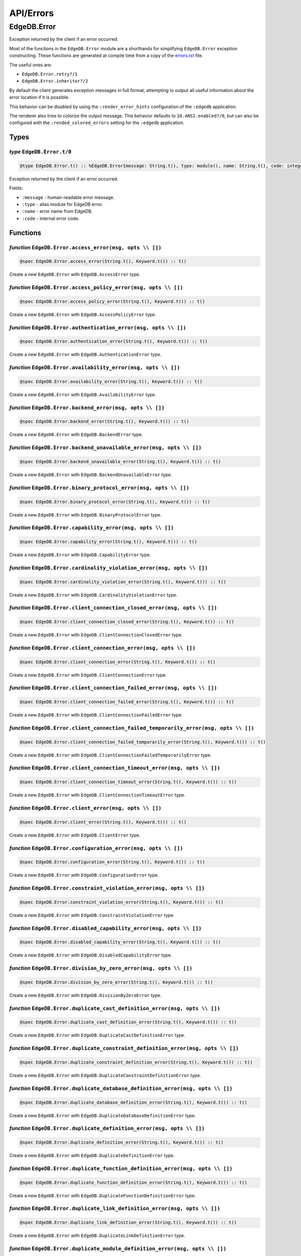 .. _edgedb-elixir-api-errors:

API/Errors
==========

EdgeDB.Error
------------

Exception returned by the client if an error occurred.

Most of the functions in the ``EdgeDB.Error`` module are a shorthands for simplifying ``EdgeDB.Error`` exception constructing. These functions
are generated at compile time from a copy of the `errors.txt`_ file.

The useful ones are:

-  ``EdgeDB.Error.retry?/1``
-  ``EdgeDB.Error.inheritor?/2``

By default the client generates exception messages in full format, attempting to output all useful information about the error location if it is
possible.

This behavior can be disabled by using the ``:render_error_hints`` configuration of the ``:edgedb`` application.

The renderer also tries to colorize the output message. This behavior defaults to ``IO.ANSI.enabled?/0``, but can also be configured with the
``:rended_colored_errors`` setting for the ``:edgedb`` application.

Types
~~~~~

*type* ``EdgeDB.Error.t/0``
^^^^^^^^^^^^^^^^^^^^^^^^^^^

.. code:: elixir

   @type EdgeDB.Error.t() :: %EdgeDB.Error{message: String.t(), type: module(), name: String.t(), code: integer()}

Exception returned by the client if an error occurred.

Fields:

-  ``:message`` - human-readable error message.
-  ``:type`` - alias module for EdgeDB error.
-  ``:name`` - error name from EdgeDB.
-  ``:code`` - internal error code.

Functions
~~~~~~~~~

*function* ``EdgeDB.Error.access_error(msg, opts \\ [])``
^^^^^^^^^^^^^^^^^^^^^^^^^^^^^^^^^^^^^^^^^^^^^^^^^^^^^^^^^

.. code:: elixir

   @spec EdgeDB.Error.access_error(String.t(), Keyword.t()) :: t()

Create a new ``EdgeDB.Error`` with ``EdgeDB.AccessError`` type.

*function* ``EdgeDB.Error.access_policy_error(msg, opts \\ [])``
^^^^^^^^^^^^^^^^^^^^^^^^^^^^^^^^^^^^^^^^^^^^^^^^^^^^^^^^^^^^^^^^

.. code:: elixir

   @spec EdgeDB.Error.access_policy_error(String.t(), Keyword.t()) :: t()

Create a new ``EdgeDB.Error`` with ``EdgeDB.AccessPolicyError`` type.

*function* ``EdgeDB.Error.authentication_error(msg, opts \\ [])``
^^^^^^^^^^^^^^^^^^^^^^^^^^^^^^^^^^^^^^^^^^^^^^^^^^^^^^^^^^^^^^^^^

.. code:: elixir

   @spec EdgeDB.Error.authentication_error(String.t(), Keyword.t()) :: t()

Create a new ``EdgeDB.Error`` with ``EdgeDB.AuthenticationError`` type.

*function* ``EdgeDB.Error.availability_error(msg, opts \\ [])``
^^^^^^^^^^^^^^^^^^^^^^^^^^^^^^^^^^^^^^^^^^^^^^^^^^^^^^^^^^^^^^^

.. code:: elixir

   @spec EdgeDB.Error.availability_error(String.t(), Keyword.t()) :: t()

Create a new ``EdgeDB.Error`` with ``EdgeDB.AvailabilityError`` type.

*function* ``EdgeDB.Error.backend_error(msg, opts \\ [])``
^^^^^^^^^^^^^^^^^^^^^^^^^^^^^^^^^^^^^^^^^^^^^^^^^^^^^^^^^^

.. code:: elixir

   @spec EdgeDB.Error.backend_error(String.t(), Keyword.t()) :: t()

Create a new ``EdgeDB.Error`` with ``EdgeDB.BackendError`` type.

*function* ``EdgeDB.Error.backend_unavailable_error(msg, opts \\ [])``
^^^^^^^^^^^^^^^^^^^^^^^^^^^^^^^^^^^^^^^^^^^^^^^^^^^^^^^^^^^^^^^^^^^^^^

.. code:: elixir

   @spec EdgeDB.Error.backend_unavailable_error(String.t(), Keyword.t()) :: t()

Create a new ``EdgeDB.Error`` with ``EdgeDB.BackendUnavailableError`` type.

*function* ``EdgeDB.Error.binary_protocol_error(msg, opts \\ [])``
^^^^^^^^^^^^^^^^^^^^^^^^^^^^^^^^^^^^^^^^^^^^^^^^^^^^^^^^^^^^^^^^^^

.. code:: elixir

   @spec EdgeDB.Error.binary_protocol_error(String.t(), Keyword.t()) :: t()

Create a new ``EdgeDB.Error`` with ``EdgeDB.BinaryProtocolError`` type.

*function* ``EdgeDB.Error.capability_error(msg, opts \\ [])``
^^^^^^^^^^^^^^^^^^^^^^^^^^^^^^^^^^^^^^^^^^^^^^^^^^^^^^^^^^^^^

.. code:: elixir

   @spec EdgeDB.Error.capability_error(String.t(), Keyword.t()) :: t()

Create a new ``EdgeDB.Error`` with ``EdgeDB.CapabilityError`` type.

*function* ``EdgeDB.Error.cardinality_violation_error(msg, opts \\ [])``
^^^^^^^^^^^^^^^^^^^^^^^^^^^^^^^^^^^^^^^^^^^^^^^^^^^^^^^^^^^^^^^^^^^^^^^^

.. code:: elixir

   @spec EdgeDB.Error.cardinality_violation_error(String.t(), Keyword.t()) :: t()

Create a new ``EdgeDB.Error`` with ``EdgeDB.CardinalityViolationError`` type.

*function* ``EdgeDB.Error.client_connection_closed_error(msg, opts \\ [])``
^^^^^^^^^^^^^^^^^^^^^^^^^^^^^^^^^^^^^^^^^^^^^^^^^^^^^^^^^^^^^^^^^^^^^^^^^^^

.. code:: elixir

   @spec EdgeDB.Error.client_connection_closed_error(String.t(), Keyword.t()) :: t()

Create a new ``EdgeDB.Error`` with ``EdgeDB.ClientConnectionClosedError`` type.

*function* ``EdgeDB.Error.client_connection_error(msg, opts \\ [])``
^^^^^^^^^^^^^^^^^^^^^^^^^^^^^^^^^^^^^^^^^^^^^^^^^^^^^^^^^^^^^^^^^^^^

.. code:: elixir

   @spec EdgeDB.Error.client_connection_error(String.t(), Keyword.t()) :: t()

Create a new ``EdgeDB.Error`` with ``EdgeDB.ClientConnectionError`` type.

*function* ``EdgeDB.Error.client_connection_failed_error(msg, opts \\ [])``
^^^^^^^^^^^^^^^^^^^^^^^^^^^^^^^^^^^^^^^^^^^^^^^^^^^^^^^^^^^^^^^^^^^^^^^^^^^

.. code:: elixir

   @spec EdgeDB.Error.client_connection_failed_error(String.t(), Keyword.t()) :: t()

Create a new ``EdgeDB.Error`` with ``EdgeDB.ClientConnectionFailedError`` type.

*function* ``EdgeDB.Error.client_connection_failed_temporarily_error(msg, opts \\ [])``
^^^^^^^^^^^^^^^^^^^^^^^^^^^^^^^^^^^^^^^^^^^^^^^^^^^^^^^^^^^^^^^^^^^^^^^^^^^^^^^^^^^^^^^

.. code:: elixir

   @spec EdgeDB.Error.client_connection_failed_temporarily_error(String.t(), Keyword.t()) :: t()

Create a new ``EdgeDB.Error`` with ``EdgeDB.ClientConnectionFailedTemporarilyError`` type.

*function* ``EdgeDB.Error.client_connection_timeout_error(msg, opts \\ [])``
^^^^^^^^^^^^^^^^^^^^^^^^^^^^^^^^^^^^^^^^^^^^^^^^^^^^^^^^^^^^^^^^^^^^^^^^^^^^

.. code:: elixir

   @spec EdgeDB.Error.client_connection_timeout_error(String.t(), Keyword.t()) :: t()

Create a new ``EdgeDB.Error`` with ``EdgeDB.ClientConnectionTimeoutError`` type.

*function* ``EdgeDB.Error.client_error(msg, opts \\ [])``
^^^^^^^^^^^^^^^^^^^^^^^^^^^^^^^^^^^^^^^^^^^^^^^^^^^^^^^^^

.. code:: elixir

   @spec EdgeDB.Error.client_error(String.t(), Keyword.t()) :: t()

Create a new ``EdgeDB.Error`` with ``EdgeDB.ClientError`` type.

*function* ``EdgeDB.Error.configuration_error(msg, opts \\ [])``
^^^^^^^^^^^^^^^^^^^^^^^^^^^^^^^^^^^^^^^^^^^^^^^^^^^^^^^^^^^^^^^^

.. code:: elixir

   @spec EdgeDB.Error.configuration_error(String.t(), Keyword.t()) :: t()

Create a new ``EdgeDB.Error`` with ``EdgeDB.ConfigurationError`` type.

*function* ``EdgeDB.Error.constraint_violation_error(msg, opts \\ [])``
^^^^^^^^^^^^^^^^^^^^^^^^^^^^^^^^^^^^^^^^^^^^^^^^^^^^^^^^^^^^^^^^^^^^^^^

.. code:: elixir

   @spec EdgeDB.Error.constraint_violation_error(String.t(), Keyword.t()) :: t()

Create a new ``EdgeDB.Error`` with ``EdgeDB.ConstraintViolationError`` type.

*function* ``EdgeDB.Error.disabled_capability_error(msg, opts \\ [])``
^^^^^^^^^^^^^^^^^^^^^^^^^^^^^^^^^^^^^^^^^^^^^^^^^^^^^^^^^^^^^^^^^^^^^^

.. code:: elixir

   @spec EdgeDB.Error.disabled_capability_error(String.t(), Keyword.t()) :: t()

Create a new ``EdgeDB.Error`` with ``EdgeDB.DisabledCapabilityError`` type.

*function* ``EdgeDB.Error.division_by_zero_error(msg, opts \\ [])``
^^^^^^^^^^^^^^^^^^^^^^^^^^^^^^^^^^^^^^^^^^^^^^^^^^^^^^^^^^^^^^^^^^^

.. code:: elixir

   @spec EdgeDB.Error.division_by_zero_error(String.t(), Keyword.t()) :: t()

Create a new ``EdgeDB.Error`` with ``EdgeDB.DivisionByZeroError`` type.

*function* ``EdgeDB.Error.duplicate_cast_definition_error(msg, opts \\ [])``
^^^^^^^^^^^^^^^^^^^^^^^^^^^^^^^^^^^^^^^^^^^^^^^^^^^^^^^^^^^^^^^^^^^^^^^^^^^^

.. code:: elixir

   @spec EdgeDB.Error.duplicate_cast_definition_error(String.t(), Keyword.t()) :: t()

Create a new ``EdgeDB.Error`` with ``EdgeDB.DuplicateCastDefinitionError`` type.

*function* ``EdgeDB.Error.duplicate_constraint_definition_error(msg, opts \\ [])``
^^^^^^^^^^^^^^^^^^^^^^^^^^^^^^^^^^^^^^^^^^^^^^^^^^^^^^^^^^^^^^^^^^^^^^^^^^^^^^^^^^

.. code:: elixir

   @spec EdgeDB.Error.duplicate_constraint_definition_error(String.t(), Keyword.t()) :: t()

Create a new ``EdgeDB.Error`` with ``EdgeDB.DuplicateConstraintDefinitionError`` type.

*function* ``EdgeDB.Error.duplicate_database_definition_error(msg, opts \\ [])``
^^^^^^^^^^^^^^^^^^^^^^^^^^^^^^^^^^^^^^^^^^^^^^^^^^^^^^^^^^^^^^^^^^^^^^^^^^^^^^^^

.. code:: elixir

   @spec EdgeDB.Error.duplicate_database_definition_error(String.t(), Keyword.t()) :: t()

Create a new ``EdgeDB.Error`` with ``EdgeDB.DuplicateDatabaseDefinitionError`` type.

*function* ``EdgeDB.Error.duplicate_definition_error(msg, opts \\ [])``
^^^^^^^^^^^^^^^^^^^^^^^^^^^^^^^^^^^^^^^^^^^^^^^^^^^^^^^^^^^^^^^^^^^^^^^

.. code:: elixir

   @spec EdgeDB.Error.duplicate_definition_error(String.t(), Keyword.t()) :: t()

Create a new ``EdgeDB.Error`` with ``EdgeDB.DuplicateDefinitionError`` type.

*function* ``EdgeDB.Error.duplicate_function_definition_error(msg, opts \\ [])``
^^^^^^^^^^^^^^^^^^^^^^^^^^^^^^^^^^^^^^^^^^^^^^^^^^^^^^^^^^^^^^^^^^^^^^^^^^^^^^^^

.. code:: elixir

   @spec EdgeDB.Error.duplicate_function_definition_error(String.t(), Keyword.t()) :: t()

Create a new ``EdgeDB.Error`` with ``EdgeDB.DuplicateFunctionDefinitionError`` type.

*function* ``EdgeDB.Error.duplicate_link_definition_error(msg, opts \\ [])``
^^^^^^^^^^^^^^^^^^^^^^^^^^^^^^^^^^^^^^^^^^^^^^^^^^^^^^^^^^^^^^^^^^^^^^^^^^^^

.. code:: elixir

   @spec EdgeDB.Error.duplicate_link_definition_error(String.t(), Keyword.t()) :: t()

Create a new ``EdgeDB.Error`` with ``EdgeDB.DuplicateLinkDefinitionError`` type.

*function* ``EdgeDB.Error.duplicate_module_definition_error(msg, opts \\ [])``
^^^^^^^^^^^^^^^^^^^^^^^^^^^^^^^^^^^^^^^^^^^^^^^^^^^^^^^^^^^^^^^^^^^^^^^^^^^^^^

.. code:: elixir

   @spec EdgeDB.Error.duplicate_module_definition_error(String.t(), Keyword.t()) :: t()

Create a new ``EdgeDB.Error`` with ``EdgeDB.DuplicateModuleDefinitionError`` type.

*function* ``EdgeDB.Error.duplicate_operator_definition_error(msg, opts \\ [])``
^^^^^^^^^^^^^^^^^^^^^^^^^^^^^^^^^^^^^^^^^^^^^^^^^^^^^^^^^^^^^^^^^^^^^^^^^^^^^^^^

.. code:: elixir

   @spec EdgeDB.Error.duplicate_operator_definition_error(String.t(), Keyword.t()) :: t()

Create a new ``EdgeDB.Error`` with ``EdgeDB.DuplicateOperatorDefinitionError`` type.

*function* ``EdgeDB.Error.duplicate_property_definition_error(msg, opts \\ [])``
^^^^^^^^^^^^^^^^^^^^^^^^^^^^^^^^^^^^^^^^^^^^^^^^^^^^^^^^^^^^^^^^^^^^^^^^^^^^^^^^

.. code:: elixir

   @spec EdgeDB.Error.duplicate_property_definition_error(String.t(), Keyword.t()) :: t()

Create a new ``EdgeDB.Error`` with ``EdgeDB.DuplicatePropertyDefinitionError`` type.

*function* ``EdgeDB.Error.duplicate_user_definition_error(msg, opts \\ [])``
^^^^^^^^^^^^^^^^^^^^^^^^^^^^^^^^^^^^^^^^^^^^^^^^^^^^^^^^^^^^^^^^^^^^^^^^^^^^

.. code:: elixir

   @spec EdgeDB.Error.duplicate_user_definition_error(String.t(), Keyword.t()) :: t()

Create a new ``EdgeDB.Error`` with ``EdgeDB.DuplicateUserDefinitionError`` type.

*function* ``EdgeDB.Error.duplicate_view_definition_error(msg, opts \\ [])``
^^^^^^^^^^^^^^^^^^^^^^^^^^^^^^^^^^^^^^^^^^^^^^^^^^^^^^^^^^^^^^^^^^^^^^^^^^^^

.. code:: elixir

   @spec EdgeDB.Error.duplicate_view_definition_error(String.t(), Keyword.t()) :: t()

Create a new ``EdgeDB.Error`` with ``EdgeDB.DuplicateViewDefinitionError`` type.

*function* ``EdgeDB.Error.edge_ql_syntax_error(msg, opts \\ [])``
^^^^^^^^^^^^^^^^^^^^^^^^^^^^^^^^^^^^^^^^^^^^^^^^^^^^^^^^^^^^^^^^^

.. code:: elixir

   @spec EdgeDB.Error.edge_ql_syntax_error(String.t(), Keyword.t()) :: t()

Create a new ``EdgeDB.Error`` with ``EdgeDB.EdgeQLSyntaxError`` type.

*function* ``EdgeDB.Error.execution_error(msg, opts \\ [])``
^^^^^^^^^^^^^^^^^^^^^^^^^^^^^^^^^^^^^^^^^^^^^^^^^^^^^^^^^^^^

.. code:: elixir

   @spec EdgeDB.Error.execution_error(String.t(), Keyword.t()) :: t()

Create a new ``EdgeDB.Error`` with ``EdgeDB.ExecutionError`` type.

*function* ``EdgeDB.Error.graph_ql_syntax_error(msg, opts \\ [])``
^^^^^^^^^^^^^^^^^^^^^^^^^^^^^^^^^^^^^^^^^^^^^^^^^^^^^^^^^^^^^^^^^^

.. code:: elixir

   @spec EdgeDB.Error.graph_ql_syntax_error(String.t(), Keyword.t()) :: t()

Create a new ``EdgeDB.Error`` with ``EdgeDB.GraphQLSyntaxError`` type.

*function* ``EdgeDB.Error.idle_session_timeout_error(msg, opts \\ [])``
^^^^^^^^^^^^^^^^^^^^^^^^^^^^^^^^^^^^^^^^^^^^^^^^^^^^^^^^^^^^^^^^^^^^^^^

.. code:: elixir

   @spec EdgeDB.Error.idle_session_timeout_error(String.t(), Keyword.t()) :: t()

Create a new ``EdgeDB.Error`` with ``EdgeDB.IdleSessionTimeoutError`` type.

*function* ``EdgeDB.Error.idle_transaction_timeout_error(msg, opts \\ [])``
^^^^^^^^^^^^^^^^^^^^^^^^^^^^^^^^^^^^^^^^^^^^^^^^^^^^^^^^^^^^^^^^^^^^^^^^^^^

.. code:: elixir

   @spec EdgeDB.Error.idle_transaction_timeout_error(String.t(), Keyword.t()) :: t()

Create a new ``EdgeDB.Error`` with ``EdgeDB.IdleTransactionTimeoutError`` type.

*function* ``EdgeDB.Error.inheritor?(exception, base_error_type)``
^^^^^^^^^^^^^^^^^^^^^^^^^^^^^^^^^^^^^^^^^^^^^^^^^^^^^^^^^^^^^^^^^^

.. code:: elixir

   @spec EdgeDB.Error.inheritor?(t(), module()) :: boolean()

Check if the exception is an inheritor of another EdgeDB error.

*function* ``EdgeDB.Error.input_data_error(msg, opts \\ [])``
^^^^^^^^^^^^^^^^^^^^^^^^^^^^^^^^^^^^^^^^^^^^^^^^^^^^^^^^^^^^^

.. code:: elixir

   @spec EdgeDB.Error.input_data_error(String.t(), Keyword.t()) :: t()

Create a new ``EdgeDB.Error`` with ``EdgeDB.InputDataError`` type.

*function* ``EdgeDB.Error.integrity_error(msg, opts \\ [])``
^^^^^^^^^^^^^^^^^^^^^^^^^^^^^^^^^^^^^^^^^^^^^^^^^^^^^^^^^^^^

.. code:: elixir

   @spec EdgeDB.Error.integrity_error(String.t(), Keyword.t()) :: t()

Create a new ``EdgeDB.Error`` with ``EdgeDB.IntegrityError`` type.

*function* ``EdgeDB.Error.interface_error(msg, opts \\ [])``
^^^^^^^^^^^^^^^^^^^^^^^^^^^^^^^^^^^^^^^^^^^^^^^^^^^^^^^^^^^^

.. code:: elixir

   @spec EdgeDB.Error.interface_error(String.t(), Keyword.t()) :: t()

Create a new ``EdgeDB.Error`` with ``EdgeDB.InterfaceError`` type.

*function* ``EdgeDB.Error.internal_client_error(msg, opts \\ [])``
^^^^^^^^^^^^^^^^^^^^^^^^^^^^^^^^^^^^^^^^^^^^^^^^^^^^^^^^^^^^^^^^^^

.. code:: elixir

   @spec EdgeDB.Error.internal_client_error(String.t(), Keyword.t()) :: t()

Create a new ``EdgeDB.Error`` with ``EdgeDB.InternalClientError`` type.

*function* ``EdgeDB.Error.internal_server_error(msg, opts \\ [])``
^^^^^^^^^^^^^^^^^^^^^^^^^^^^^^^^^^^^^^^^^^^^^^^^^^^^^^^^^^^^^^^^^^

.. code:: elixir

   @spec EdgeDB.Error.internal_server_error(String.t(), Keyword.t()) :: t()

Create a new ``EdgeDB.Error`` with ``EdgeDB.InternalServerError`` type.

*function* ``EdgeDB.Error.invalid_alias_definition_error(msg, opts \\ [])``
^^^^^^^^^^^^^^^^^^^^^^^^^^^^^^^^^^^^^^^^^^^^^^^^^^^^^^^^^^^^^^^^^^^^^^^^^^^

.. code:: elixir

   @spec EdgeDB.Error.invalid_alias_definition_error(String.t(), Keyword.t()) :: t()

Create a new ``EdgeDB.Error`` with ``EdgeDB.InvalidAliasDefinitionError`` type.

*function* ``EdgeDB.Error.invalid_argument_error(msg, opts \\ [])``
^^^^^^^^^^^^^^^^^^^^^^^^^^^^^^^^^^^^^^^^^^^^^^^^^^^^^^^^^^^^^^^^^^^

.. code:: elixir

   @spec EdgeDB.Error.invalid_argument_error(String.t(), Keyword.t()) :: t()

Create a new ``EdgeDB.Error`` with ``EdgeDB.InvalidArgumentError`` type.

*function* ``EdgeDB.Error.invalid_cast_definition_error(msg, opts \\ [])``
^^^^^^^^^^^^^^^^^^^^^^^^^^^^^^^^^^^^^^^^^^^^^^^^^^^^^^^^^^^^^^^^^^^^^^^^^^

.. code:: elixir

   @spec EdgeDB.Error.invalid_cast_definition_error(String.t(), Keyword.t()) :: t()

Create a new ``EdgeDB.Error`` with ``EdgeDB.InvalidCastDefinitionError`` type.

*function* ``EdgeDB.Error.invalid_constraint_definition_error(msg, opts \\ [])``
^^^^^^^^^^^^^^^^^^^^^^^^^^^^^^^^^^^^^^^^^^^^^^^^^^^^^^^^^^^^^^^^^^^^^^^^^^^^^^^^

.. code:: elixir

   @spec EdgeDB.Error.invalid_constraint_definition_error(String.t(), Keyword.t()) :: t()

Create a new ``EdgeDB.Error`` with ``EdgeDB.InvalidConstraintDefinitionError`` type.

*function* ``EdgeDB.Error.invalid_database_definition_error(msg, opts \\ [])``
^^^^^^^^^^^^^^^^^^^^^^^^^^^^^^^^^^^^^^^^^^^^^^^^^^^^^^^^^^^^^^^^^^^^^^^^^^^^^^

.. code:: elixir

   @spec EdgeDB.Error.invalid_database_definition_error(String.t(), Keyword.t()) :: t()

Create a new ``EdgeDB.Error`` with ``EdgeDB.InvalidDatabaseDefinitionError`` type.

*function* ``EdgeDB.Error.invalid_definition_error(msg, opts \\ [])``
^^^^^^^^^^^^^^^^^^^^^^^^^^^^^^^^^^^^^^^^^^^^^^^^^^^^^^^^^^^^^^^^^^^^^

.. code:: elixir

   @spec EdgeDB.Error.invalid_definition_error(String.t(), Keyword.t()) :: t()

Create a new ``EdgeDB.Error`` with ``EdgeDB.InvalidDefinitionError`` type.

*function* ``EdgeDB.Error.invalid_function_definition_error(msg, opts \\ [])``
^^^^^^^^^^^^^^^^^^^^^^^^^^^^^^^^^^^^^^^^^^^^^^^^^^^^^^^^^^^^^^^^^^^^^^^^^^^^^^

.. code:: elixir

   @spec EdgeDB.Error.invalid_function_definition_error(String.t(), Keyword.t()) :: t()

Create a new ``EdgeDB.Error`` with ``EdgeDB.InvalidFunctionDefinitionError`` type.

*function* ``EdgeDB.Error.invalid_link_definition_error(msg, opts \\ [])``
^^^^^^^^^^^^^^^^^^^^^^^^^^^^^^^^^^^^^^^^^^^^^^^^^^^^^^^^^^^^^^^^^^^^^^^^^^

.. code:: elixir

   @spec EdgeDB.Error.invalid_link_definition_error(String.t(), Keyword.t()) :: t()

Create a new ``EdgeDB.Error`` with ``EdgeDB.InvalidLinkDefinitionError`` type.

*function* ``EdgeDB.Error.invalid_link_target_error(msg, opts \\ [])``
^^^^^^^^^^^^^^^^^^^^^^^^^^^^^^^^^^^^^^^^^^^^^^^^^^^^^^^^^^^^^^^^^^^^^^

.. code:: elixir

   @spec EdgeDB.Error.invalid_link_target_error(String.t(), Keyword.t()) :: t()

Create a new ``EdgeDB.Error`` with ``EdgeDB.InvalidLinkTargetError`` type.

*function* ``EdgeDB.Error.invalid_module_definition_error(msg, opts \\ [])``
^^^^^^^^^^^^^^^^^^^^^^^^^^^^^^^^^^^^^^^^^^^^^^^^^^^^^^^^^^^^^^^^^^^^^^^^^^^^

.. code:: elixir

   @spec EdgeDB.Error.invalid_module_definition_error(String.t(), Keyword.t()) :: t()

Create a new ``EdgeDB.Error`` with ``EdgeDB.InvalidModuleDefinitionError`` type.

*function* ``EdgeDB.Error.invalid_operator_definition_error(msg, opts \\ [])``
^^^^^^^^^^^^^^^^^^^^^^^^^^^^^^^^^^^^^^^^^^^^^^^^^^^^^^^^^^^^^^^^^^^^^^^^^^^^^^

.. code:: elixir

   @spec EdgeDB.Error.invalid_operator_definition_error(String.t(), Keyword.t()) :: t()

Create a new ``EdgeDB.Error`` with ``EdgeDB.InvalidOperatorDefinitionError`` type.

*function* ``EdgeDB.Error.invalid_property_definition_error(msg, opts \\ [])``
^^^^^^^^^^^^^^^^^^^^^^^^^^^^^^^^^^^^^^^^^^^^^^^^^^^^^^^^^^^^^^^^^^^^^^^^^^^^^^

.. code:: elixir

   @spec EdgeDB.Error.invalid_property_definition_error(String.t(), Keyword.t()) :: t()

Create a new ``EdgeDB.Error`` with ``EdgeDB.InvalidPropertyDefinitionError`` type.

*function* ``EdgeDB.Error.invalid_property_target_error(msg, opts \\ [])``
^^^^^^^^^^^^^^^^^^^^^^^^^^^^^^^^^^^^^^^^^^^^^^^^^^^^^^^^^^^^^^^^^^^^^^^^^^

.. code:: elixir

   @spec EdgeDB.Error.invalid_property_target_error(String.t(), Keyword.t()) :: t()

Create a new ``EdgeDB.Error`` with ``EdgeDB.InvalidPropertyTargetError`` type.

*function* ``EdgeDB.Error.invalid_reference_error(msg, opts \\ [])``
^^^^^^^^^^^^^^^^^^^^^^^^^^^^^^^^^^^^^^^^^^^^^^^^^^^^^^^^^^^^^^^^^^^^

.. code:: elixir

   @spec EdgeDB.Error.invalid_reference_error(String.t(), Keyword.t()) :: t()

Create a new ``EdgeDB.Error`` with ``EdgeDB.InvalidReferenceError`` type.

*function* ``EdgeDB.Error.invalid_syntax_error(msg, opts \\ [])``
^^^^^^^^^^^^^^^^^^^^^^^^^^^^^^^^^^^^^^^^^^^^^^^^^^^^^^^^^^^^^^^^^

.. code:: elixir

   @spec EdgeDB.Error.invalid_syntax_error(String.t(), Keyword.t()) :: t()

Create a new ``EdgeDB.Error`` with ``EdgeDB.InvalidSyntaxError`` type.

*function* ``EdgeDB.Error.invalid_target_error(msg, opts \\ [])``
^^^^^^^^^^^^^^^^^^^^^^^^^^^^^^^^^^^^^^^^^^^^^^^^^^^^^^^^^^^^^^^^^

.. code:: elixir

   @spec EdgeDB.Error.invalid_target_error(String.t(), Keyword.t()) :: t()

Create a new ``EdgeDB.Error`` with ``EdgeDB.InvalidTargetError`` type.

*function* ``EdgeDB.Error.invalid_type_error(msg, opts \\ [])``
^^^^^^^^^^^^^^^^^^^^^^^^^^^^^^^^^^^^^^^^^^^^^^^^^^^^^^^^^^^^^^^

.. code:: elixir

   @spec EdgeDB.Error.invalid_type_error(String.t(), Keyword.t()) :: t()

Create a new ``EdgeDB.Error`` with ``EdgeDB.InvalidTypeError`` type.

*function* ``EdgeDB.Error.invalid_user_definition_error(msg, opts \\ [])``
^^^^^^^^^^^^^^^^^^^^^^^^^^^^^^^^^^^^^^^^^^^^^^^^^^^^^^^^^^^^^^^^^^^^^^^^^^

.. code:: elixir

   @spec EdgeDB.Error.invalid_user_definition_error(String.t(), Keyword.t()) :: t()

Create a new ``EdgeDB.Error`` with ``EdgeDB.InvalidUserDefinitionError`` type.

*function* ``EdgeDB.Error.invalid_value_error(msg, opts \\ [])``
^^^^^^^^^^^^^^^^^^^^^^^^^^^^^^^^^^^^^^^^^^^^^^^^^^^^^^^^^^^^^^^^

.. code:: elixir

   @spec EdgeDB.Error.invalid_value_error(String.t(), Keyword.t()) :: t()

Create a new ``EdgeDB.Error`` with ``EdgeDB.InvalidValueError`` type.

*function* ``EdgeDB.Error.log_message(msg, opts \\ [])``
^^^^^^^^^^^^^^^^^^^^^^^^^^^^^^^^^^^^^^^^^^^^^^^^^^^^^^^^

.. code:: elixir

   @spec EdgeDB.Error.log_message(String.t(), Keyword.t()) :: t()

Create a new ``EdgeDB.Error`` with ``EdgeDB.LogMessage`` type.

*function* ``EdgeDB.Error.missing_argument_error(msg, opts \\ [])``
^^^^^^^^^^^^^^^^^^^^^^^^^^^^^^^^^^^^^^^^^^^^^^^^^^^^^^^^^^^^^^^^^^^

.. code:: elixir

   @spec EdgeDB.Error.missing_argument_error(String.t(), Keyword.t()) :: t()

Create a new ``EdgeDB.Error`` with ``EdgeDB.MissingArgumentError`` type.

*function* ``EdgeDB.Error.missing_required_error(msg, opts \\ [])``
^^^^^^^^^^^^^^^^^^^^^^^^^^^^^^^^^^^^^^^^^^^^^^^^^^^^^^^^^^^^^^^^^^^

.. code:: elixir

   @spec EdgeDB.Error.missing_required_error(String.t(), Keyword.t()) :: t()

Create a new ``EdgeDB.Error`` with ``EdgeDB.MissingRequiredError`` type.

*function* ``EdgeDB.Error.no_data_error(msg, opts \\ [])``
^^^^^^^^^^^^^^^^^^^^^^^^^^^^^^^^^^^^^^^^^^^^^^^^^^^^^^^^^^

.. code:: elixir

   @spec EdgeDB.Error.no_data_error(String.t(), Keyword.t()) :: t()

Create a new ``EdgeDB.Error`` with ``EdgeDB.NoDataError`` type.

*function* ``EdgeDB.Error.numeric_out_of_range_error(msg, opts \\ [])``
^^^^^^^^^^^^^^^^^^^^^^^^^^^^^^^^^^^^^^^^^^^^^^^^^^^^^^^^^^^^^^^^^^^^^^^

.. code:: elixir

   @spec EdgeDB.Error.numeric_out_of_range_error(String.t(), Keyword.t()) :: t()

Create a new ``EdgeDB.Error`` with ``EdgeDB.NumericOutOfRangeError`` type.

*function* ``EdgeDB.Error.parameter_type_mismatch_error(msg, opts \\ [])``
^^^^^^^^^^^^^^^^^^^^^^^^^^^^^^^^^^^^^^^^^^^^^^^^^^^^^^^^^^^^^^^^^^^^^^^^^^

.. code:: elixir

   @spec EdgeDB.Error.parameter_type_mismatch_error(String.t(), Keyword.t()) :: t()

Create a new ``EdgeDB.Error`` with ``EdgeDB.ParameterTypeMismatchError`` type.

*function* ``EdgeDB.Error.protocol_error(msg, opts \\ [])``
^^^^^^^^^^^^^^^^^^^^^^^^^^^^^^^^^^^^^^^^^^^^^^^^^^^^^^^^^^^

.. code:: elixir

   @spec EdgeDB.Error.protocol_error(String.t(), Keyword.t()) :: t()

Create a new ``EdgeDB.Error`` with ``EdgeDB.ProtocolError`` type.

*function* ``EdgeDB.Error.query_argument_error(msg, opts \\ [])``
^^^^^^^^^^^^^^^^^^^^^^^^^^^^^^^^^^^^^^^^^^^^^^^^^^^^^^^^^^^^^^^^^

.. code:: elixir

   @spec EdgeDB.Error.query_argument_error(String.t(), Keyword.t()) :: t()

Create a new ``EdgeDB.Error`` with ``EdgeDB.QueryArgumentError`` type.

*function* ``EdgeDB.Error.query_error(msg, opts \\ [])``
^^^^^^^^^^^^^^^^^^^^^^^^^^^^^^^^^^^^^^^^^^^^^^^^^^^^^^^^

.. code:: elixir

   @spec EdgeDB.Error.query_error(String.t(), Keyword.t()) :: t()

Create a new ``EdgeDB.Error`` with ``EdgeDB.QueryError`` type.

*function* ``EdgeDB.Error.query_timeout_error(msg, opts \\ [])``
^^^^^^^^^^^^^^^^^^^^^^^^^^^^^^^^^^^^^^^^^^^^^^^^^^^^^^^^^^^^^^^^

.. code:: elixir

   @spec EdgeDB.Error.query_timeout_error(String.t(), Keyword.t()) :: t()

Create a new ``EdgeDB.Error`` with ``EdgeDB.QueryTimeoutError`` type.

*function* ``EdgeDB.Error.reconnect?(exception)``
^^^^^^^^^^^^^^^^^^^^^^^^^^^^^^^^^^^^^^^^^^^^^^^^^

.. code:: elixir

   @spec EdgeDB.Error.reconnect?(Exception.t()) :: boolean()

Check if should try to reconnect to EdgeDB server.

**NOTE**: this function is not used right now, because ``DBConnection`` reconnects it connection itself.

*function* ``EdgeDB.Error.result_cardinality_mismatch_error(msg, opts \\ [])``
^^^^^^^^^^^^^^^^^^^^^^^^^^^^^^^^^^^^^^^^^^^^^^^^^^^^^^^^^^^^^^^^^^^^^^^^^^^^^^

.. code:: elixir

   @spec EdgeDB.Error.result_cardinality_mismatch_error(String.t(), Keyword.t()) :: t()

Create a new ``EdgeDB.Error`` with ``EdgeDB.ResultCardinalityMismatchError`` type.

*function* ``EdgeDB.Error.retry?(exception)``
^^^^^^^^^^^^^^^^^^^^^^^^^^^^^^^^^^^^^^^^^^^^^

.. code:: elixir

   @spec EdgeDB.Error.retry?(Exception.t()) :: boolean()

Check if should try to repeat the query during the execution of which an error occurred.

*function* ``EdgeDB.Error.schema_definition_error(msg, opts \\ [])``
^^^^^^^^^^^^^^^^^^^^^^^^^^^^^^^^^^^^^^^^^^^^^^^^^^^^^^^^^^^^^^^^^^^^

.. code:: elixir

   @spec EdgeDB.Error.schema_definition_error(String.t(), Keyword.t()) :: t()

Create a new ``EdgeDB.Error`` with ``EdgeDB.SchemaDefinitionError`` type.

*function* ``EdgeDB.Error.schema_error(msg, opts \\ [])``
^^^^^^^^^^^^^^^^^^^^^^^^^^^^^^^^^^^^^^^^^^^^^^^^^^^^^^^^^

.. code:: elixir

   @spec EdgeDB.Error.schema_error(String.t(), Keyword.t()) :: t()

Create a new ``EdgeDB.Error`` with ``EdgeDB.SchemaError`` type.

*function* ``EdgeDB.Error.schema_syntax_error(msg, opts \\ [])``
^^^^^^^^^^^^^^^^^^^^^^^^^^^^^^^^^^^^^^^^^^^^^^^^^^^^^^^^^^^^^^^^

.. code:: elixir

   @spec EdgeDB.Error.schema_syntax_error(String.t(), Keyword.t()) :: t()

Create a new ``EdgeDB.Error`` with ``EdgeDB.SchemaSyntaxError`` type.

*function* ``EdgeDB.Error.session_timeout_error(msg, opts \\ [])``
^^^^^^^^^^^^^^^^^^^^^^^^^^^^^^^^^^^^^^^^^^^^^^^^^^^^^^^^^^^^^^^^^^

.. code:: elixir

   @spec EdgeDB.Error.session_timeout_error(String.t(), Keyword.t()) :: t()

Create a new ``EdgeDB.Error`` with ``EdgeDB.SessionTimeoutError`` type.

*function* ``EdgeDB.Error.state_mismatch_error(msg, opts \\ [])``
^^^^^^^^^^^^^^^^^^^^^^^^^^^^^^^^^^^^^^^^^^^^^^^^^^^^^^^^^^^^^^^^^

.. code:: elixir

   @spec EdgeDB.Error.state_mismatch_error(String.t(), Keyword.t()) :: t()

Create a new ``EdgeDB.Error`` with ``EdgeDB.StateMismatchError`` type.

*function* ``EdgeDB.Error.transaction_conflict_error(msg, opts \\ [])``
^^^^^^^^^^^^^^^^^^^^^^^^^^^^^^^^^^^^^^^^^^^^^^^^^^^^^^^^^^^^^^^^^^^^^^^

.. code:: elixir

   @spec EdgeDB.Error.transaction_conflict_error(String.t(), Keyword.t()) :: t()

Create a new ``EdgeDB.Error`` with ``EdgeDB.TransactionConflictError`` type.

*function* ``EdgeDB.Error.transaction_deadlock_error(msg, opts \\ [])``
^^^^^^^^^^^^^^^^^^^^^^^^^^^^^^^^^^^^^^^^^^^^^^^^^^^^^^^^^^^^^^^^^^^^^^^

.. code:: elixir

   @spec EdgeDB.Error.transaction_deadlock_error(String.t(), Keyword.t()) :: t()

Create a new ``EdgeDB.Error`` with ``EdgeDB.TransactionDeadlockError`` type.

*function* ``EdgeDB.Error.transaction_error(msg, opts \\ [])``
^^^^^^^^^^^^^^^^^^^^^^^^^^^^^^^^^^^^^^^^^^^^^^^^^^^^^^^^^^^^^^

.. code:: elixir

   @spec EdgeDB.Error.transaction_error(String.t(), Keyword.t()) :: t()

Create a new ``EdgeDB.Error`` with ``EdgeDB.TransactionError`` type.

*function* ``EdgeDB.Error.transaction_serialization_error(msg, opts \\ [])``
^^^^^^^^^^^^^^^^^^^^^^^^^^^^^^^^^^^^^^^^^^^^^^^^^^^^^^^^^^^^^^^^^^^^^^^^^^^^

.. code:: elixir

   @spec EdgeDB.Error.transaction_serialization_error(String.t(), Keyword.t()) :: t()

Create a new ``EdgeDB.Error`` with ``EdgeDB.TransactionSerializationError`` type.

*function* ``EdgeDB.Error.transaction_timeout_error(msg, opts \\ [])``
^^^^^^^^^^^^^^^^^^^^^^^^^^^^^^^^^^^^^^^^^^^^^^^^^^^^^^^^^^^^^^^^^^^^^^

.. code:: elixir

   @spec EdgeDB.Error.transaction_timeout_error(String.t(), Keyword.t()) :: t()

Create a new ``EdgeDB.Error`` with ``EdgeDB.TransactionTimeoutError`` type.

*function* ``EdgeDB.Error.type_spec_not_found_error(msg, opts \\ [])``
^^^^^^^^^^^^^^^^^^^^^^^^^^^^^^^^^^^^^^^^^^^^^^^^^^^^^^^^^^^^^^^^^^^^^^

.. code:: elixir

   @spec EdgeDB.Error.type_spec_not_found_error(String.t(), Keyword.t()) :: t()

Create a new ``EdgeDB.Error`` with ``EdgeDB.TypeSpecNotFoundError`` type.

*function* ``EdgeDB.Error.unexpected_message_error(msg, opts \\ [])``
^^^^^^^^^^^^^^^^^^^^^^^^^^^^^^^^^^^^^^^^^^^^^^^^^^^^^^^^^^^^^^^^^^^^^

.. code:: elixir

   @spec EdgeDB.Error.unexpected_message_error(String.t(), Keyword.t()) :: t()

Create a new ``EdgeDB.Error`` with ``EdgeDB.UnexpectedMessageError`` type.

*function* ``EdgeDB.Error.unknown_argument_error(msg, opts \\ [])``
^^^^^^^^^^^^^^^^^^^^^^^^^^^^^^^^^^^^^^^^^^^^^^^^^^^^^^^^^^^^^^^^^^^

.. code:: elixir

   @spec EdgeDB.Error.unknown_argument_error(String.t(), Keyword.t()) :: t()

Create a new ``EdgeDB.Error`` with ``EdgeDB.UnknownArgumentError`` type.

*function* ``EdgeDB.Error.unknown_database_error(msg, opts \\ [])``
^^^^^^^^^^^^^^^^^^^^^^^^^^^^^^^^^^^^^^^^^^^^^^^^^^^^^^^^^^^^^^^^^^^

.. code:: elixir

   @spec EdgeDB.Error.unknown_database_error(String.t(), Keyword.t()) :: t()

Create a new ``EdgeDB.Error`` with ``EdgeDB.UnknownDatabaseError`` type.

*function* ``EdgeDB.Error.unknown_link_error(msg, opts \\ [])``
^^^^^^^^^^^^^^^^^^^^^^^^^^^^^^^^^^^^^^^^^^^^^^^^^^^^^^^^^^^^^^^

.. code:: elixir

   @spec EdgeDB.Error.unknown_link_error(String.t(), Keyword.t()) :: t()

Create a new ``EdgeDB.Error`` with ``EdgeDB.UnknownLinkError`` type.

*function* ``EdgeDB.Error.unknown_module_error(msg, opts \\ [])``
^^^^^^^^^^^^^^^^^^^^^^^^^^^^^^^^^^^^^^^^^^^^^^^^^^^^^^^^^^^^^^^^^

.. code:: elixir

   @spec EdgeDB.Error.unknown_module_error(String.t(), Keyword.t()) :: t()

Create a new ``EdgeDB.Error`` with ``EdgeDB.UnknownModuleError`` type.

*function* ``EdgeDB.Error.unknown_parameter_error(msg, opts \\ [])``
^^^^^^^^^^^^^^^^^^^^^^^^^^^^^^^^^^^^^^^^^^^^^^^^^^^^^^^^^^^^^^^^^^^^

.. code:: elixir

   @spec EdgeDB.Error.unknown_parameter_error(String.t(), Keyword.t()) :: t()

Create a new ``EdgeDB.Error`` with ``EdgeDB.UnknownParameterError`` type.

*function* ``EdgeDB.Error.unknown_property_error(msg, opts \\ [])``
^^^^^^^^^^^^^^^^^^^^^^^^^^^^^^^^^^^^^^^^^^^^^^^^^^^^^^^^^^^^^^^^^^^

.. code:: elixir

   @spec EdgeDB.Error.unknown_property_error(String.t(), Keyword.t()) :: t()

Create a new ``EdgeDB.Error`` with ``EdgeDB.UnknownPropertyError`` type.

*function* ``EdgeDB.Error.unknown_user_error(msg, opts \\ [])``
^^^^^^^^^^^^^^^^^^^^^^^^^^^^^^^^^^^^^^^^^^^^^^^^^^^^^^^^^^^^^^^

.. code:: elixir

   @spec EdgeDB.Error.unknown_user_error(String.t(), Keyword.t()) :: t()

Create a new ``EdgeDB.Error`` with ``EdgeDB.UnknownUserError`` type.

*function* ``EdgeDB.Error.unsupported_backend_feature_error(msg, opts \\ [])``
^^^^^^^^^^^^^^^^^^^^^^^^^^^^^^^^^^^^^^^^^^^^^^^^^^^^^^^^^^^^^^^^^^^^^^^^^^^^^^

.. code:: elixir

   @spec EdgeDB.Error.unsupported_backend_feature_error(String.t(), Keyword.t()) :: t()

Create a new ``EdgeDB.Error`` with ``EdgeDB.UnsupportedBackendFeatureError`` type.

*function* ``EdgeDB.Error.unsupported_capability_error(msg, opts \\ [])``
^^^^^^^^^^^^^^^^^^^^^^^^^^^^^^^^^^^^^^^^^^^^^^^^^^^^^^^^^^^^^^^^^^^^^^^^^

.. code:: elixir

   @spec EdgeDB.Error.unsupported_capability_error(String.t(), Keyword.t()) :: t()

Create a new ``EdgeDB.Error`` with ``EdgeDB.UnsupportedCapabilityError`` type.

*function* ``EdgeDB.Error.unsupported_feature_error(msg, opts \\ [])``
^^^^^^^^^^^^^^^^^^^^^^^^^^^^^^^^^^^^^^^^^^^^^^^^^^^^^^^^^^^^^^^^^^^^^^

.. code:: elixir

   @spec EdgeDB.Error.unsupported_feature_error(String.t(), Keyword.t()) :: t()

Create a new ``EdgeDB.Error`` with ``EdgeDB.UnsupportedFeatureError`` type.

*function* ``EdgeDB.Error.unsupported_protocol_version_error(msg, opts \\ [])``
^^^^^^^^^^^^^^^^^^^^^^^^^^^^^^^^^^^^^^^^^^^^^^^^^^^^^^^^^^^^^^^^^^^^^^^^^^^^^^^

.. code:: elixir

   @spec EdgeDB.Error.unsupported_protocol_version_error(String.t(), Keyword.t()) :: t()

Create a new ``EdgeDB.Error`` with ``EdgeDB.UnsupportedProtocolVersionError`` type.

*function* ``EdgeDB.Error.warning_message(msg, opts \\ [])``
^^^^^^^^^^^^^^^^^^^^^^^^^^^^^^^^^^^^^^^^^^^^^^^^^^^^^^^^^^^^

.. code:: elixir

   @spec EdgeDB.Error.warning_message(String.t(), Keyword.t()) :: t()

Create a new ``EdgeDB.Error`` with ``EdgeDB.WarningMessage`` type.

.. _errors.txt: https://github.com/edgedb/edgedb/blob/a529aae753319f26cce942ae4fc7512dd0c5a37b/edb/api/errors.txt
